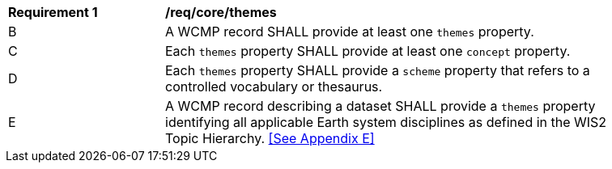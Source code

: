 [[req_core_themes]]
[width="90%",cols="2,6a"]
|===
^|*Requirement {counter:req-id}* |*/req/core/themes*
//^|A |A WCMP record SHALL provide themes and concepts when describing a dataset based on an associated controlled vocabulary.
^|B |A WCMP record SHALL provide at least one `+themes+` property.
^|C |Each `+themes+` property SHALL provide at least one `+concept+` property.
^|D |Each `+themes+` property SHALL provide a `+scheme+` property that refers to a controlled vocabulary or thesaurus.
^|E |A WCMP record describing a dataset SHALL provide a `+themes+` property identifying all applicable Earth system disciplines as defined in the WIS2 Topic Hierarchy. <<See Appendix E>>
|===
